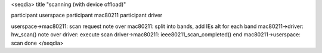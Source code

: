<seqdia> title "scanning (with device offload)"

participant userspace participant mac80211 participant driver

userspace->mac80211: scan request note over mac80211: split into bands, add IEs alt for each band mac80211->driver: hw_scan() note over driver: execute scan driver->mac80211: ieee80211_scan_completed() end mac80211->userspace: scan done </seqdia>
